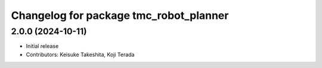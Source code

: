 ^^^^^^^^^^^^^^^^^^^^^^^^^^^^^^^^^^^^^^^
Changelog for package tmc_robot_planner
^^^^^^^^^^^^^^^^^^^^^^^^^^^^^^^^^^^^^^^

2.0.0 (2024-10-11)
-------------------
* Initial release
* Contributors: Keisuke Takeshita, Koji Terada

